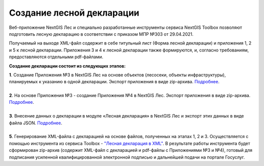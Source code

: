 .. sectionauthor:: Ekaterina Petrunenko <ekaterina.petrunenko@nextgis.com>

Создание лесной декларации
========================================================

Веб-приложение NextGIS Лес и специально разработанные инструменты сервиса NextGIS Toolbox позволяют подготовить лесную декларацию в соответствии с приказом МПР №303 от 29.04.2021.

Получаемый на выходе XML-файл содержит в себе титульный лист (Форма лесной декларации) и приложения 1, 2 и 5 к лесной декларации. Приложения 3 и 4 к лесной декларации также формируются, и, согласно требованиям, предоставляются отдельными pdf-файлами.

**Создание декларации состоит из следующих этапов:**

|  **1**.	Создание Приложения №3 в NextGIS Лес на основе объектов (лесосеки, объекты инфраструктуры), планируемых к указанию в одной декларации. Экспорт приложения в виде zip-архива. `Подробнее <https://docs.nextgis.ru/docs_les/source/user_priloj3.html#o3>`_.
|
|  **2**.	На основе Приложения №3 - создание Приложения №4 в NextGIS Лес. Экспорт приложения в виде zip-архива. `Подробнее <https://docs.nextgis.ru/docs_les/source/user_priloj4.html#o4>`_. 
|
|  **3**.	Внесение данных о декларации в модуле «Лесная декларация» в NextGIS Лес и экспорт этих данных в виде файла JSON. `Подробнее <https://docs.nextgis.ru/docs_les/source/user_decl.html#id1>`_.
|
|  **5**.	Генерирование XML-файла с декларацией на основе файлов, полученных на этапах 1, 2 и 3. Осуществляется с помощью инструмента из сервиса Toolbox - `"Лесная декларация в XML" <https://toolbox.nextgis.com/operation/ForestDeclaration2>`_. В результате работы инструмента будет сформирован zip-архив (содержит XML-файл с декларацией и pdf-файлы с Приложениями №3 и №4), готовый для подписания усиленной квалифицированной электронной подписью и дальнейшей подачи на портале Госуслуг.
